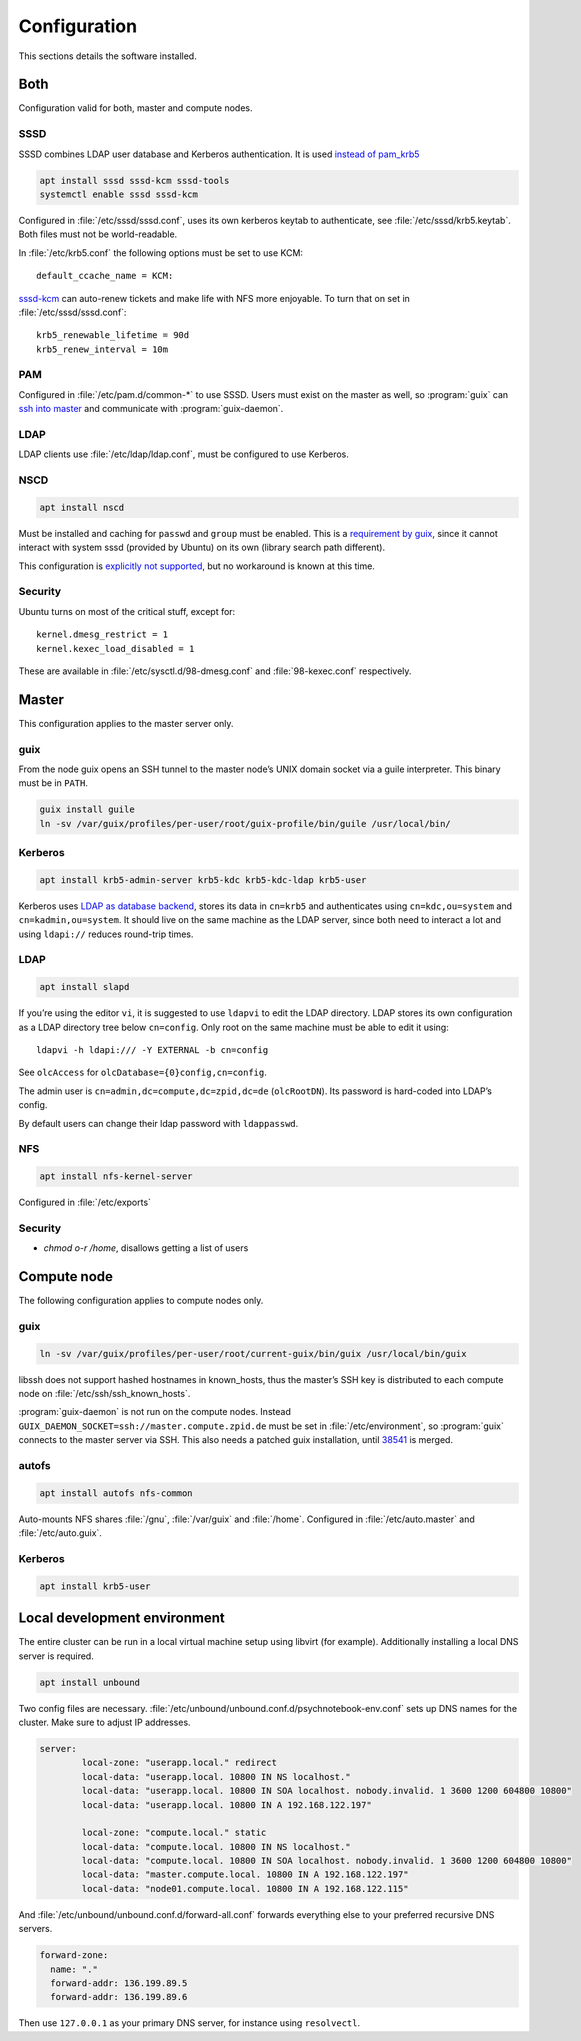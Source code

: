 Configuration
=============

This sections details the software installed.

Both
----

Configuration valid for both, master and compute nodes.

SSSD
^^^^

SSSD combines LDAP user database and Kerberos authentication. It is used
`instead of pam_krb5
<https://docs.pagure.org/SSSD.sssd/users/pam_krb5_migration.html>`__

.. code:: bash

	apt install sssd sssd-kcm sssd-tools
	systemctl enable sssd sssd-kcm

Configured in :file:`/etc/sssd/sssd.conf`, uses its own kerberos keytab to
authenticate, see :file:`/etc/sssd/krb5.keytab`. Both files must not be
world-readable.

In :file:`/etc/krb5.conf` the following options must be set to use KCM::

	default_ccache_name = KCM:

sssd-kcm_ can auto-renew tickets and make life with NFS more enjoyable. To turn
that on set in :file:`/etc/sssd/sssd.conf`::

    krb5_renewable_lifetime = 90d
    krb5_renew_interval = 10m

.. _sssd-kcm: https://docs.pagure.org/SSSD.sssd/design_pages/kcm.html

PAM
^^^

Configured in :file:`/etc/pam.d/common-*` to use SSSD. Users must exist on the
master as well, so :program:`guix` can `ssh into master <compute-guix_>`__ and
communicate with :program:`guix-daemon`.

LDAP
^^^^

LDAP clients use :file:`/etc/ldap/ldap.conf`, must be configured to use Kerberos.

NSCD
^^^^

.. code:: bash

	apt install nscd

Must be installed and caching for ``passwd`` and ``group`` must be enabled.
This is a `requirement by guix`__, since it cannot interact with system
sssd (provided by Ubuntu) on its own (library search path different).

This configuration is `explicitly not supported
<https://access.redhat.com/documentation/en-us/red_hat_enterprise_linux/6/html-single/deployment_guide/index#usingnscd-sssd>`__,
but no workaround is known at this time.

__ https://guix.gnu.org/manual/en/guix.html#Name-Service-Switch-1

Security
^^^^^^^^

Ubuntu turns on most of the critical stuff, except for::

	kernel.dmesg_restrict = 1
	kernel.kexec_load_disabled = 1

These are available in :file:`/etc/sysctl.d/98-dmesg.conf` and
:file:`98-kexec.conf` respectively.

Master
------

This configuration applies to the master server only.

guix
^^^^

From the node guix opens an SSH tunnel to the master node’s UNIX domain socket
via a guile interpreter. This binary must be in ``PATH``.

.. code:: bash

	guix install guile
	ln -sv /var/guix/profiles/per-user/root/guix-profile/bin/guile /usr/local/bin/

Kerberos
^^^^^^^^

.. code:: bash

	apt install krb5-admin-server krb5-kdc krb5-kdc-ldap krb5-user 

Kerberos uses `LDAP as database backend
<http://web.mit.edu/kerberos/krb5-latest/doc/admin/conf_ldap.html>`__, stores
its data in ``cn=krb5`` and authenticates using ``cn=kdc,ou=system`` and
``cn=kadmin,ou=system``. It should live on the same machine as the LDAP server,
since both need to interact a lot and using ``ldapi://`` reduces round-trip
times.

LDAP
^^^^

.. code:: bash

	apt install slapd

If you’re using the editor ``vi``, it is suggested to use ``ldapvi`` to edit
the LDAP directory. LDAP stores its own configuration as a LDAP directory tree
below ``cn=config``. Only root on the same machine must be able to edit it
using::

	ldapvi -h ldapi:/// -Y EXTERNAL -b cn=config

See ``olcAccess`` for ``olcDatabase={0}config,cn=config``.

The admin user is ``cn=admin,dc=compute,dc=zpid,dc=de`` (``olcRootDN``). Its
password is hard-coded into LDAP’s config.

By default users can change their ldap password with ``ldappasswd``.

NFS
^^^

.. code:: bash

	apt install nfs-kernel-server

Configured in :file:`/etc/exports`

Security
^^^^^^^^

- `chmod o-r /home`, disallows getting a list of users

Compute node
------------

The following configuration applies to compute nodes only.

.. _compute-guix:

guix
^^^^

.. code:: bash

	ln -sv /var/guix/profiles/per-user/root/current-guix/bin/guix /usr/local/bin/guix

libssh does not support hashed hostnames in known_hosts, thus the master’s SSH
key is distributed to each compute node on :file:`/etc/ssh/ssh_known_hosts`.

:program:`guix-daemon` is not run on the compute nodes. Instead
``GUIX_DAEMON_SOCKET=ssh://master.compute.zpid.de`` must be set
in :file:`/etc/environment`, so :program:`guix` connects to the master server
via SSH. This also needs a patched guix installation, until 38541_ is merged.

.. _38541: https://issues.guix.gnu.org/issue/38541


autofs
^^^^^^

.. code:: bash

	apt install autofs nfs-common

Auto-mounts NFS shares :file:`/gnu`, :file:`/var/guix` and :file:`/home`.
Configured in :file:`/etc/auto.master` and :file:`/etc/auto.guix`.

Kerberos
^^^^^^^^

.. code:: bash

	apt install krb5-user

Local development environment
-----------------------------

The entire cluster can be run in a local virtual machine setup using libvirt
(for example). Additionally installing a local DNS server is required.

.. code:: bash

	apt install unbound

Two config files are necessary.
:file:`/etc/unbound/unbound.conf.d/psychnotebook-env.conf` sets up DNS names
for the cluster. Make sure to adjust IP addresses.

.. code::

	server:
		local-zone: "userapp.local." redirect
		local-data: "userapp.local. 10800 IN NS localhost."
		local-data: "userapp.local. 10800 IN SOA localhost. nobody.invalid. 1 3600 1200 604800 10800"
		local-data: "userapp.local. 10800 IN A 192.168.122.197"

		local-zone: "compute.local." static
		local-data: "compute.local. 10800 IN NS localhost."
		local-data: "compute.local. 10800 IN SOA localhost. nobody.invalid. 1 3600 1200 604800 10800"
		local-data: "master.compute.local. 10800 IN A 192.168.122.197"
		local-data: "node01.compute.local. 10800 IN A 192.168.122.115"

And :file:`/etc/unbound/unbound.conf.d/forward-all.conf` forwards everything
else to your preferred recursive DNS servers.

.. code::

	forward-zone:
	  name: "."
	  forward-addr: 136.199.89.5
	  forward-addr: 136.199.89.6

Then use ``127.0.0.1`` as your primary DNS server, for instance using
``resolvectl``.

